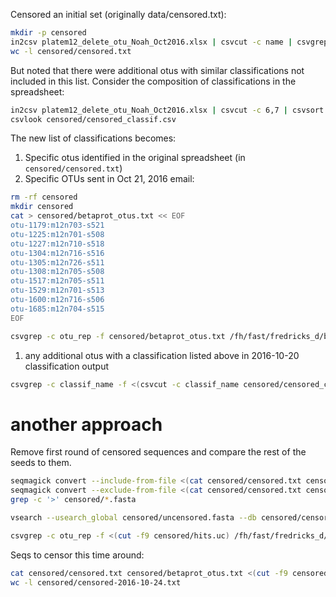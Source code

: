 Censored an initial set (originally data/censored.txt):

#+BEGIN_SRC sh :results output
mkdir -p censored
in2csv platem12_delete_otu_Noah_Oct2016.xlsx | csvcut -c name | csvgrep -c name -r '^.+$' | grep -v name > censored/censored.txt
wc -l censored/censored.txt
#+END_SRC

#+RESULTS:
: 155 censored/censored.txt

But noted that there were additional otus with similar classifications
not included in this list. Consider the composition of classifications in the
spreadsheet:

#+BEGIN_SRC sh :results output raw
in2csv platem12_delete_otu_Noah_Oct2016.xlsx | csvcut -c 6,7 | csvsort -c classif_name | uniq | csvgrep -c rank -r 'species|genus|family' > censored/censored_classif.csv
csvlook censored/censored_classif.csv
#+END_SRC

#+RESULTS:
|-------------------------------------------------------+---------------|
| classif_name                                          | rank          |
|-------------------------------------------------------+---------------|
| Acinetobacter                                         | genus         |
| Acinetobacter bouvetii                                | species       |
| Acinetobacter bouvetii/johnsonii                      | species       |
| Acinetobacter johnsonii                               | species       |
| Acinetobacter lwoffii                                 | species       |
| Asaia lannensis                                       | species       |
| Bacillus                                              | genus         |
| Bacillus niacini                                      | species       |
| Caulobacter                                           | genus         |
| Delftia                                               | genus         |
| Delftia lacustris                                     | species       |
| Helcobacillus                                         | genus         |
| Micrococcaceae                                        | family        |
| Pseudomonas asturiensis                               | species       |
| Pseudomonas asturiensis/putida                        | species       |
| Pseudomonas chlororaphis group                        | species_group |
| Pseudomonas fluorescens                               | species       |
| Pseudomonas fluorescens/gessardii                     | species       |
| Pseudomonas fluorescens/putida                        | species       |
| Pseudomonas fragi/putida                              | species       |
| Pseudomonas gessardii                                 | species       |
| Pseudomonas putida                                    | species       |
| Psychrobacter                                         | genus         |
| Psychrobacter faecalis/pulmonis                       | species       |
| Rothia                                                | genus         |
| Sphingobacterium kitahiroshimense                     | species       |
| Sphingobacterium/Porphyromonas                        | genus         |
| Stenotrophomonas                                      | genus         |
| Stenotrophomonas maltophilia                          | species       |
| Stenotrophomonas_maltophilia/[Pseudomonas]_geniculata | species       |
| Terrahaemophilus                                      | genus         |
| [Pseudomonas] geniculata                              | species       |
|-------------------------------------------------------+---------------|

The new list of classifications becomes:

1. Specific otus identified in the original spreadsheet (in =censored/censored.txt=)
2. Specific OTUs sent in Oct 21, 2016 email:

#+BEGIN_SRC sh :results output raw
rm -rf censored
mkdir censored
cat > censored/betaprot_otus.txt << EOF
otu-1179:m12n703-s521
otu-1225:m12n701-s508
otu-1227:m12n710-s518
otu-1304:m12n716-s516
otu-1305:m12n726-s511
otu-1308:m12n705-s508
otu-1517:m12n705-s511
otu-1529:m12n701-s513
otu-1600:m12n716-s506
otu-1685:m12n704-s515
EOF

csvgrep -c otu_rep -f censored/betaprot_otus.txt /fh/fast/fredricks_d/bvdiversity/2016-10-20-project-plate-12/output-gethits/all_hits.csv | csvcut -c 1-7,10 | csvlook
#+END_SRC

#+RESULTS:
|-----------------------+-----------+--------+--------------------+-------+------------+------------+---------------------------------------------|
| otu_rep               | abundance | pct_id | classif_name       | rank  | seqname    | version    | description                                 |
|-----------------------+-----------+--------+--------------------+-------+------------+------------+---------------------------------------------|
| otu-1179:m12n703-s521 |        15 |  100.0 | Betaproteobacteria | class | S004052554 | KF425002.1 | Burkholderia anthina; SPP_5.                |
| otu-1225:m12n701-s508 |        12 |   92.9 | Betaproteobacteria | class | S000585212 | DQ123834.1 | Burkholderia andropogonis; ICMP 15866.      |
| otu-1227:m12n710-s518 |        12 |  100.0 | Betaproteobacteria | class | S002959391 | JN664097.1 | Sutterella wadsworthensis; SW6.             |
| otu-1304:m12n716-s516 |         9 |   99.8 | Betaproteobacteria | class | S000769424 | EF111116.1 | Janthinobacterium lividum; RBE1CD-64.       |
| otu-1305:m12n726-s511 |         9 |  100.0 | Betaproteobacteria | class | S000727856 | AB272341.1 | Burkholderia cepacia; AP9.                  |
| otu-1308:m12n705-s508 |         9 |   91.1 | Betaproteobacteria | class | S000420546 | AY538708.1 | Schlegelella thermodepolymerans; SA8.       |
| otu-1517:m12n705-s511 |         5 |   99.8 | Betaproteobacteria | class | S003804509 | KC789785.1 | Ralstonia solanacearum; BGR26.              |
| otu-1529:m12n701-s513 |         5 |   99.8 | Betaproteobacteria | class | S001610569 | GQ379228.1 | Undibacterium oligocarboniphilum (T); EM 1. |
| otu-1600:m12n716-s506 |         4 |   99.8 | Betaproteobacteria | class | S000005163 | Y17591.1   | Thauera selenatis (T); ATCC 55363T.         |
| otu-1685:m12n704-s515 |         3 |   99.1 | Betaproteobacteria | class | S004234713 | KM262801.1 | Dechloromonas agitata; BDF4.                |
|-----------------------+-----------+--------+--------------------+-------+------------+------------+---------------------------------------------|

3. any additional otus with a classification listed above in 2016-10-20 classification output

#+BEGIN_SRC sh :results output raw :shebang "#!/bin/bash"
csvgrep -c classif_name -f <(csvcut -c classif_name censored/censored_classif.csv) /fh/fast/fredricks_d/bvdiversity/2016-10-20-project-plate-12/output-gethits/all_hits.csv | csvlook
#+END_SRC

#+RESULTS:
|-----------------------+-----------+--------+------------------+--------+------------+------------+---------+-----------+-------------------------------------------------+--------+-------------+---------+------------------|
| otu_rep               | abundance | pct_id | classif_name     | rank   | seqname    | version    |  tax_id | accession | description                                     | length | ambig_count | is_type | taxid_classified |
|-----------------------+-----------+--------+------------------+--------+------------+------------+---------+-----------+-------------------------------------------------+--------+-------------+---------+------------------|
| otu-0776:m12n727-s506 |        83 |  100.0 | Delftia          | genus  | S003284586 | JQ660112.1 |  431059 | JQ660112  | Pelomonas puraquae; S3-119.                     |   1386 |           0 |       0 |                1 |
| otu-0960:m12n727-s506 |        38 |  100.0 | Delftia          | genus  | S002449336 | JF729307.1 |     285 | JF729307  | Comamonas testosteroni; PA1.                    |   1257 |           0 |       0 |                1 |
| otu-1306:m12n716-s505 |         9 |   93.2 | Delftia          | genus  | S000806015 | EF207716.1 |  225991 | EF207716  | Comamonas aquatica; 710B.                       |   1268 |           0 |       0 |                1 |
| otu-1441:m12n707-s515 |         6 |   99.5 | Delftia          | genus  | S003715730 | KC252710.1 |   47920 | KC252710  | Acidovorax delafieldii; N035b.                  |   1361 |           0 |       0 |                1 |
| otu-1516:m12n703-s508 |         5 |   94.8 | Delftia          | genus  | S000594767 | AY677092.1 |   93222 | AY677092  | Pandoraea sputorum; TC84.                       |   1431 |           0 |       0 |                1 |
| otu-1599:m12n718-s513 |         4 |  100.0 | Delftia          | genus  | S000327590 | AY324139.1 |  247482 | AY324139  | Tepidimonas aquatica (T); CLN-1.                |   1499 |           0 |       1 |                1 |
| otu-1672:m12n703-s516 |         3 |   97.9 | Delftia          | genus  | S000278164 | AB120967.1 |  247486 | AB120967  | Curvibacter fontanus; F-1.                      |   1464 |           0 |       0 |                1 |
| otu-0401:m12n707-s503 |       525 |  100.0 | Micrococcaceae   | family | S002228815 | HM355595.1 |    1270 | HM355595  | Micrococcus luteus; BAC1004.                    |   1210 |           0 |       0 |                1 |
| otu-0896:m12n720-s513 |        49 |  100.0 | Micrococcaceae   | family | S002228816 | HM355596.1 |    1270 | HM355596  | Micrococcus luteus; BAC1005.                    |   1212 |           0 |       0 |                1 |
| otu-0913:m12n702-s510 |        47 |  100.0 | Micrococcaceae   | family | S002445957 | HQ896934.1 |    1273 | HQ896934  | Micrococcus lylae; AF2-10.                      |   1356 |           0 |       0 |                1 |
| otu-1414:m12n726-s515 |         6 |  100.0 | Micrococcaceae   | family | S002910947 | JF281754.1 |  384602 | JF281754  | Micrococcus flavus; F75164.                     |   1345 |           0 |       0 |                1 |
| otu-1445:m12n712-s520 |         6 |   99.8 | Micrococcaceae   | family | S002445957 | HQ896934.1 |    1273 | HQ896934  | Micrococcus lylae; AF2-10.                      |   1356 |           0 |       0 |                1 |
| otu-1484:m12n721-s511 |         5 |   99.8 | Micrococcaceae   | family | S002228815 | HM355595.1 |    1270 | HM355595  | Micrococcus luteus; BAC1004.                    |   1210 |           0 |       0 |                1 |
| otu-1485:m12n720-s521 |         5 |  100.0 | Micrococcaceae   | family | S004458892 | LN774667.1 |  574650 | LN774667  | Micrococcus terreus; 0312MAR1A3.                |   1216 |           0 |       0 |                1 |
| otu-1636:m12n704-s503 |         3 |  100.0 | Micrococcaceae   | family | S004079924 | KF600576.1 |  256549 | KF600576  | Janibacter sanguinis; 3455CO2.                  |   1229 |           0 |       0 |                1 |
| otu-0581:m12n728-s502 |       199 |  100.0 | Rothia           | genus  | S002034888 | GU561326.1 |    2047 | GU561326  | Rothia dentocariosa; PG1B.                      |   1417 |           0 |       0 |                1 |
| otu-0803:m12n711-s508 |        75 |   99.8 | Rothia           | genus  | S001352163 | FJ823142.1 |   43675 | FJ823142  | Rothia mucilaginosa; TeTT.                      |   1422 |           0 |       0 |                1 |
| otu-1525:m12n711-s507 |         5 |   99.8 | Rothia           | genus  | S000891824 | DQ673320.1 |  172042 | DQ673320  | Rothia aeria; SMC-A2662.                        |   1269 |           3 |       0 |                1 |
| otu-0037:m12n714-s515 |     32160 |  100.0 | Terrahaemophilus | genus  | S003291755 | JQ781567.1 |     562 | JQ781567  | Escherichia coli; c73.                          |   1201 |           0 |       0 |                1 |
| otu-0144:m12n714-s515 |      4815 |   99.8 | Terrahaemophilus | genus  | S003619631 | JQ303326.1 |     562 | JQ303326  | Escherichia coli; RPATEC1.                      |   1717 |           3 |       0 |                1 |
| otu-0326:m12n714-s515 |       834 |   99.8 | Terrahaemophilus | genus  | S003291755 | JQ781567.1 |     562 | JQ781567  | Escherichia coli; c73.                          |   1201 |           0 |       0 |                1 |
| otu-1215:m12n706-s510 |        12 |  100.0 | Terrahaemophilus | genus  | S001264371 | FJ527682.1 |     550 | FJ527682  | Enterobacter cloacae; B7.                       |   1219 |           0 |       0 |                1 |
| otu-1226:m12n716-s507 |        12 |   99.3 | Terrahaemophilus | genus  | S004234713 | KM262801.1 |   73030 | KM262801  | Dechloromonas agitata; BDF4.                    |   1330 |           0 |       0 |                1 |
| otu-1239:m12n728-s507 |        11 |  100.0 | Terrahaemophilus | genus  | S000979037 | AM160653.1 |     571 | AM160653  | Klebsiella oxytoca; Hallo L.                    |   1203 |           0 |       0 |                1 |
| otu-1240:m12n705-s511 |        11 |  100.0 | Terrahaemophilus | genus  | S001293743 | FJ611855.1 |   66271 | FJ611855  | Pantoea stewartii subsp. stewartii; ATCC 29923. |   1366 |           0 |       1 |                1 |
| otu-1244:m12n710-s507 |        11 |  100.0 | Terrahaemophilus | genus  | S003720039 | KC607511.1 |      24 | KC607511  | Shewanella putrefaciens; KOI2.                  |   1374 |           0 |       0 |                1 |
| otu-1250:m12n726-s508 |        11 |  100.0 | Terrahaemophilus | genus  | S003748939 | JX971544.1 |  400153 | JX971544  | Rheinheimera tangshanensis; CH1-14.             |   1391 |           0 |       0 |                1 |
| otu-1278:m12n719-s505 |        10 |   98.6 | Terrahaemophilus | genus  | S004227587 | KJ873895.1 | 1166948 | KJ873895  | Halomonas xinjiangensis; AX4.                   |   1401 |           0 |       0 |                1 |
| otu-1325:m12n707-s502 |         8 |  100.0 | Terrahaemophilus | genus  | S001796032 | GU253335.1 |     571 | GU253335  | Klebsiella oxytoca; PYR-1.                      |   1506 |           0 |       0 |                1 |
| otu-1326:m12n711-s508 |         8 |  100.0 | Terrahaemophilus | genus  | S002962793 | JN859195.1 |   28151 | JN859195  | Serratia proteamaculans; HH1.                   |   1316 |           0 |       0 |                1 |
| otu-1327:m12n701-s502 |         8 |  100.0 | Terrahaemophilus | genus  | S002447419 | JF431269.1 |   28151 | JF431269  | Serratia proteamaculans; BXCC-34.               |   1301 |           0 |       0 |                1 |
| otu-1366:m12n702-s522 |         7 |  100.0 | Terrahaemophilus | genus  | S000722636 | DQ849043.1 |  470934 | DQ849043  | Pantoea sp. BD 502.                             |   1409 |           7 |       0 |                1 |
| otu-1367:m12n707-s515 |         7 |   99.3 | Terrahaemophilus | genus  | S003291755 | JQ781567.1 |     562 | JQ781567  | Escherichia coli; c73.                          |   1201 |           0 |       0 |                1 |
| otu-1383:m12n719-s518 |         7 |   98.4 | Terrahaemophilus | genus  | S000650848 | AY922995.1 |  326994 | AY922995  | Halomonas phoceae; CCUG 5096.                   |   1462 |           0 |       1 |                1 |
| otu-1412:m12n706-s521 |         6 |  100.0 | Terrahaemophilus | genus  | S002305606 | HQ407310.1 |     584 | HQ407310  | Proteus mirabilis; HH140.                       |   1258 |           0 |       0 |                1 |
| otu-1424:m12n712-s507 |         6 |   99.8 | Terrahaemophilus | genus  | S000893305 | EF660759.1 | 1197174 | EF660759  | Alishewanella aestuarii (T); B11.               |   1358 |           1 |       1 |                1 |
| otu-1477:m12n721-s511 |         5 |   93.2 | Terrahaemophilus | genus  | S002355067 | AB602427.1 |  930805 | AB602427  | Halioglobus japonicus (T); S1-36.               |   1367 |           0 |       1 |                1 |
| otu-1481:m12n707-s506 |         5 |   99.5 | Terrahaemophilus | genus  | S003752643 | KC210872.1 |     569 | KC210872  | Hafnia alvei; H3-4.                             |   1420 |           0 |       0 |                1 |
| otu-1482:m12n706-s522 |         5 |  100.0 | Terrahaemophilus | genus  | S003301733 | JX099348.1 |     549 | JX099348  | Pantoea agglomerans; H1.                        |   1253 |           0 |       0 |                1 |
| otu-1483:m12n706-s503 |         5 |  100.0 | Terrahaemophilus | genus  | S001574420 | FJ607995.1 |     615 | FJ607995  | Serratia marcescens; LF15.                      |   1217 |           0 |       0 |                1 |
| otu-1518:m12n711-s502 |         5 |   96.1 | Terrahaemophilus | genus  | S004081665 | KF911346.1 |      17 | KF911346  | Methylophilus methylotrophus; HME9441.          |   1372 |           0 |       0 |                1 |
| otu-1519:m12n705-s502 |         5 |  100.0 | Terrahaemophilus | genus  | S001745557 | GU123605.1 |  146939 | GU123605  | Azospira oryzae; 1.                             |   1364 |           7 |       0 |                1 |
| otu-1524:m12n711-s517 |         5 |   99.8 | Terrahaemophilus | genus  | S004081308 | KF886279.1 |  333965 | KF886279  | Providencia vermicola; CGS9.                    |   1215 |           0 |       0 |                1 |
| otu-1555:m12n716-s520 |         4 |  100.0 | Terrahaemophilus | genus  | S004051844 | KF360069.1 |     553 | KF360069  | Pantoea ananatis; BSP9.                         |   1506 |           0 |       0 |                1 |
| otu-1556:m12n719-s508 |         4 |  100.0 | Terrahaemophilus | genus  | S002915427 | JN036646.1 |     549 | JN036646  | Pantoea agglomerans.                            |   1314 |           0 |       0 |                1 |
| otu-1605:m12n722-s505 |         4 |   99.8 | Terrahaemophilus | genus  | S000927762 | EU130699.1 |     549 | EU130699  | Pantoea agglomerans; PGHL14-11.                 |   1301 |           0 |       0 |                1 |
| otu-1681:m12n711-s502 |         3 |   99.8 | Terrahaemophilus | genus  | S004051844 | KF360069.1 |     553 | KF360069  | Pantoea ananatis; BSP9.                         |   1506 |           0 |       0 |                1 |
|-----------------------+-----------+--------+------------------+--------+------------+------------+---------+-----------+-------------------------------------------------+--------+-------------+---------+------------------|


* another approach

Remove first round of censored sequences and compare the rest of the seeds to them.

#+BEGIN_SRC sh :results output :shebang "#!/bin/bash"
seqmagick convert --include-from-file <(cat censored/censored.txt censored/betaprot_otus.txt) /fh/fast/fredricks_d/bvdiversity/data/miseq-plate-12-0mm/dada2/seeds.fasta censored/censored.fasta
seqmagick convert --exclude-from-file <(cat censored/censored.txt censored/betaprot_otus.txt) /fh/fast/fredricks_d/bvdiversity/data/miseq-plate-12-0mm/dada2/seeds.fasta censored/uncensored.fasta
grep -c '>' censored/*.fasta
#+END_SRC

#+RESULTS:
: censored/censored.fasta:164
: censored/uncensored.fasta:1573

#+BEGIN_SRC sh :results output
vsearch --usearch_global censored/uncensored.fasta --db censored/censored.fasta --id 0.99 --maxhits 3 --uc censored/hits.uc
#+END_SRC

#+RESULTS:
: vsearch v1.0.7_linux_x86_64, 188.6GB RAM, 28 cores
: https://github.com/torognes/vsearch
:

#+BEGIN_SRC sh :results output raw :shebang "#!/bin/bash"
csvgrep -c otu_rep -f <(cut -f9 censored/hits.uc) /fh/fast/fredricks_d/bvdiversity/2016-10-20-project-plate-12/output-gethits/all_hits.csv | csvlook
#+END_SRC

#+RESULTS:
|-----------------------+-----------+--------+----------------------------+---------+------------+------------+--------+-----------+-------------------------------------------------+--------+-------------+---------+------------------|
| otu_rep               | abundance | pct_id | classif_name               | rank    | seqname    | version    | tax_id | accession | description                                     | length | ambig_count | is_type | taxid_classified |
|-----------------------+-----------+--------+----------------------------+---------+------------+------------+--------+-----------+-------------------------------------------------+--------+-------------+---------+------------------|
| otu-1037:m12n705-s503 |        29 |  100.0 | Acinetobacter haemolyticus | species | S004084635 | KJ009423.1 |  40214 | KJ009423  | Acinetobacter johnsonii; zzx39.                 |   1397 |           0 |       0 |                1 |
| otu-0636:m12n703-s502 |       154 |   99.8 | Alphaproteobacteria        | class   | S000654175 | DQ471331.1 | 381630 | DQ471331  | Methylobacterium jeotgali (T); S2R03-9.         |   1380 |           0 |       1 |                1 |
| otu-1355:m12n711-s522 |         7 |   99.3 | Bacillales                 | order   | S000979974 | EU240887.1 | 489910 | EU240887  | Nosocomiicoccus ampullae; TC-9.                 |   1490 |           0 |       0 |                1 |
| otu-1505:m12n712-s515 |         5 |   99.8 | Gammaproteobacteria        | class   | S001588027 | EU373514.1 |  34062 | EU373514  | Moraxella osloensis; FR1_63.                    |   1242 |           0 |       0 |                1 |
| otu-0897:m12n701-s503 |        49 |  100.0 | Proteobacteria             | phylum  | S002447659 | JF459931.1 | 152682 | JF459931  | Sphingomonas melonis; W4AR25.                   |   1350 |           0 |       0 |                1 |
| otu-0988:m12n706-s510 |        34 |  100.0 | Proteobacteria             | phylum  | S000439484 | AB018439.1 | 301154 | AB018439  | Sphingomonas oligophenolica (T); S213.          |   1306 |           0 |       1 |                1 |
| otu-1143:m12n718-s518 |        17 |  100.0 | Proteobacteria             | phylum  | S004075783 | HE716911.1 | 152682 | HE716911  | Sphingomonas melonis; YJM-11.                   |   1256 |           0 |       0 |                1 |
| otu-1224:m12n701-s503 |        12 |  100.0 | Proteobacteria             | phylum  | S000610747 | AY916449.1 | 308872 | AY916449  | Phalaenopsis aphrodite subsp. formosana.        |   1490 |           0 |       0 |                1 |
| otu-0976:m12n707-s517 |        36 |  100.0 | Pseudomonas fragi          | species | S004217138 | KJ589477.1 |    296 | KJ589477  | Pseudomonas fragi; E2B2.                        |   1389 |           0 |       0 |                1 |
| otu-1226:m12n716-s507 |        12 |   99.3 | Terrahaemophilus           | genus   | S004234713 | KM262801.1 |  73030 | KM262801  | Dechloromonas agitata; BDF4.                    |   1330 |           0 |       0 |                1 |
| otu-1240:m12n705-s511 |        11 |  100.0 | Terrahaemophilus           | genus   | S001293743 | FJ611855.1 |  66271 | FJ611855  | Pantoea stewartii subsp. stewartii; ATCC 29923. |   1366 |           0 |       1 |                1 |
| otu-1605:m12n722-s505 |         4 |   99.8 | Terrahaemophilus           | genus   | S000927762 | EU130699.1 |    549 | EU130699  | Pantoea agglomerans; PGHL14-11.                 |   1301 |           0 |       0 |                1 |
|-----------------------+-----------+--------+----------------------------+---------+------------+------------+--------+-----------+-------------------------------------------------+--------+-------------+---------+------------------|

Seqs to censor this time around:

#+BEGIN_SRC sh :results output :shebang "#!/bin/bash"
cat censored/censored.txt censored/betaprot_otus.txt <(cut -f9 censored/hits.uc) > censored/censored-2016-10-24.txt
wc -l censored/censored-2016-10-24.txt
#+END_SRC

#+RESULTS:
: 179 censored/censored-2016-10-24.txt

